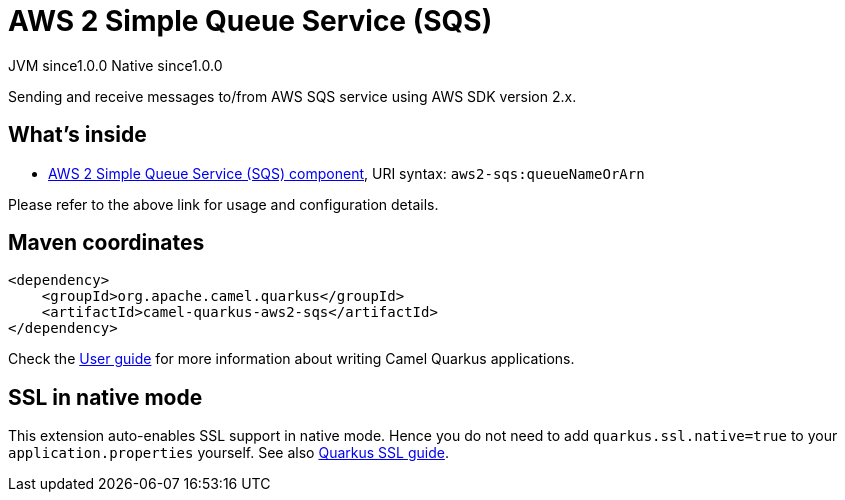 // Do not edit directly!
// This file was generated by camel-quarkus-maven-plugin:update-extension-doc-page

= AWS 2 Simple Queue Service (SQS)
:page-aliases: extensions/aws2-sqs.adoc
:cq-artifact-id: camel-quarkus-aws2-sqs
:cq-native-supported: true
:cq-status: Stable
:cq-description: Sending and receive messages to/from AWS SQS service using AWS SDK version 2.x.
:cq-deprecated: false
:cq-jvm-since: 1.0.0
:cq-native-since: 1.0.0

[.badges]
[.badge-key]##JVM since##[.badge-supported]##1.0.0## [.badge-key]##Native since##[.badge-supported]##1.0.0##

Sending and receive messages to/from AWS SQS service using AWS SDK version 2.x.

== What's inside

* https://camel.apache.org/components/latest/aws2-sqs-component.html[AWS 2 Simple Queue Service (SQS) component], URI syntax: `aws2-sqs:queueNameOrArn`

Please refer to the above link for usage and configuration details.

== Maven coordinates

[source,xml]
----
<dependency>
    <groupId>org.apache.camel.quarkus</groupId>
    <artifactId>camel-quarkus-aws2-sqs</artifactId>
</dependency>
----

Check the xref:user-guide/index.adoc[User guide] for more information about writing Camel Quarkus applications.

== SSL in native mode

This extension auto-enables SSL support in native mode. Hence you do not need to add
`quarkus.ssl.native=true` to your `application.properties` yourself. See also
https://quarkus.io/guides/native-and-ssl[Quarkus SSL guide].
